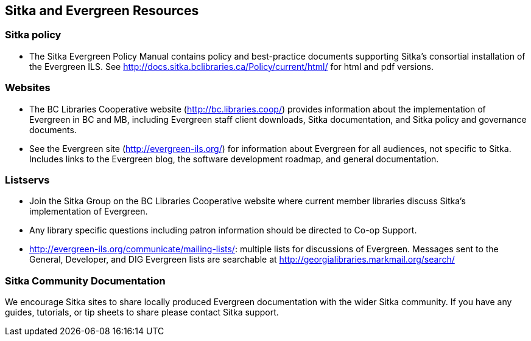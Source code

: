Sitka and Evergreen Resources
-----------------------------

Sitka policy
~~~~~~~~~~~~

* The Sitka Evergreen Policy Manual contains policy and best-practice documents supporting Sitka's consortial installation of the Evergreen ILS. See http://docs.sitka.bclibraries.ca/Policy/current/html/ for html and pdf versions.

Websites
~~~~~~~~

* The BC Libraries Cooperative website (http://bc.libraries.coop/) provides information about the implementation of Evergreen in BC and MB, including Evergreen staff client downloads, Sitka documentation, and Sitka policy and governance documents.

* See the Evergreen site (http://evergreen-ils.org/) for information about Evergreen for all audiences, not specific to Sitka. Includes links to the Evergreen blog, the software development roadmap, and general documentation.

Listservs
~~~~~~~~~

* Join the Sitka Group on the BC Libraries Cooperative website where current member libraries discuss Sitka's implementation of Evergreen.

* Any library specific questions including patron information should be directed to Co-op Support.

* http://evergreen-ils.org/communicate/mailing-lists/: multiple lists for discussions of Evergreen. Messages sent to the General, Developer, and DIG Evergreen lists are searchable at http://georgialibraries.markmail.org/search/

Sitka Community Documentation
~~~~~~~~~~~~~~~~~~~~~~~~~~~~~

We encourage Sitka sites to share locally produced Evergreen documentation with the wider Sitka community. If you have any guides, tutorials, or tip sheets to share please contact Sitka support.
